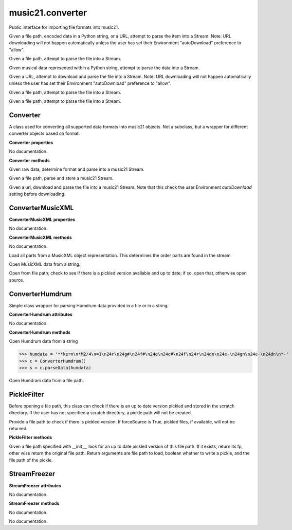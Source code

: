 .. _moduleConverter:

music21.converter
=================

.. WARNING: DO NOT EDIT THIS FILE: AUTOMATICALLY GENERATED

.. module:: music21.converter

Public interface for importing file formats into music21. 


.. function:: parse(value, forceSource=False)

Given a file path, encoded data in a Python string, or a URL, attempt to parse the item into a Stream. Note: URL downloading will not happen automatically unless the user has set their Environment "autoDownload" preference to "allow". 

.. function:: parseFile(fp, forceSource=False)

Given a file path, attempt to parse the file into a Stream. 

.. function:: parseData(dataStr)

Given musical data represented within a Python string, attempt to parse the data into a Stream. 

.. function:: parseURL(url, forceSource=False)

Given a URL, attempt to download and parse the file into a Stream. Note: URL downloading will not happen automatically unless the user has set their Environment "autoDownload" preference to "allow". 

.. function:: freeze(streamObj, fp=None)

Given a file path, attempt to parse the file into a Stream. 

.. function:: unfreeze(fp)

Given a file path, attempt to parse the file into a Stream. 

Converter
---------

.. class:: Converter()

    A class used for converting all supported data formats into music21 objects. Not a subclass, but a wrapper for different converter objects based on format. 

    

    **Converter** **properties**

    .. attribute:: stream

    No documentation. 

    **Converter** **methods**

    .. method:: parseData(dataStr)

    Given raw data, determine format and parse into a music21 Stream. 

    .. method:: parseFile(fp, forceSource=False)

    Given a file path, parse and store a music21 Stream. 

    .. method:: parseURL(url)

    Given a url, download and parse the file into a music21 Stream. Note that this check the user Environment `autoDownlaad` setting before downloading. 


ConverterMusicXML
-----------------

.. class:: ConverterMusicXML(forceSource)


    

    **ConverterMusicXML** **properties**

    .. attribute:: stream

    No documentation. 

    **ConverterMusicXML** **methods**

    .. method:: getPartNames()

    No documentation. 

    .. method:: load()

    Load all parts from a MusicXML object representation. This determines the order parts are found in the stream 

    .. method:: parseData(xmlString)

    Open MusicXML data from a string. 

    .. method:: parseFile(fp)

    Open from file path; check to see if there is a pickled version available and up to date; if so, open that, otherwise open source. 


ConverterHumdrum
----------------

.. class:: ConverterHumdrum()

    Simple class wrapper for parsing Humdrum data provided in a file or in a string. 

    

    **ConverterHumdrum** **attributes**

    .. attribute:: stream

    No documentation. 

    **ConverterHumdrum** **methods**

    .. method:: parseData(humdrumString)

    Open Humdrum data from a string 

    >>> humdata = '**kern\n*M2/4\n=1\n24r\n24g#\n24f#\n24e\n24c#\n24f\n24r\n24dn\n24e-\n24gn\n24e-\n24dn\n*-'
    >>> c = ConverterHumdrum()
    >>> s = c.parseData(humdata)

    .. method:: parseFile(filepath)

    Open Humdram data from a file path. 


PickleFilter
------------

.. class:: PickleFilter(fp, forceSource=False)

    Before opening a file path, this class can check if there is an up to date version pickled and stored in the scratch directory. If the user has not specified a scratch directory, a pickle path will not be created. 

    Provide a file path to check if there is pickled version. If forceSource is True, pickled files, if available, will not be returned. 

    

    **PickleFilter** **methods**

    .. method:: status()

    Given a file path specified with __init__, look for an up to date pickled version of this file path. If it exists, return its fp, other wise return the original file path. Return arguments are file path to load, boolean whether to write a pickle, and the file path of the pickle. 


StreamFreezer
-------------

.. class:: StreamFreezer(streamObj=None)


    

    **StreamFreezer** **attributes**

    .. attribute:: stream

    No documentation. 

    **StreamFreezer** **methods**

    .. method:: openPickle(fp)

    No documentation. 

    .. method:: writePickle(fp=None)

    No documentation. 



